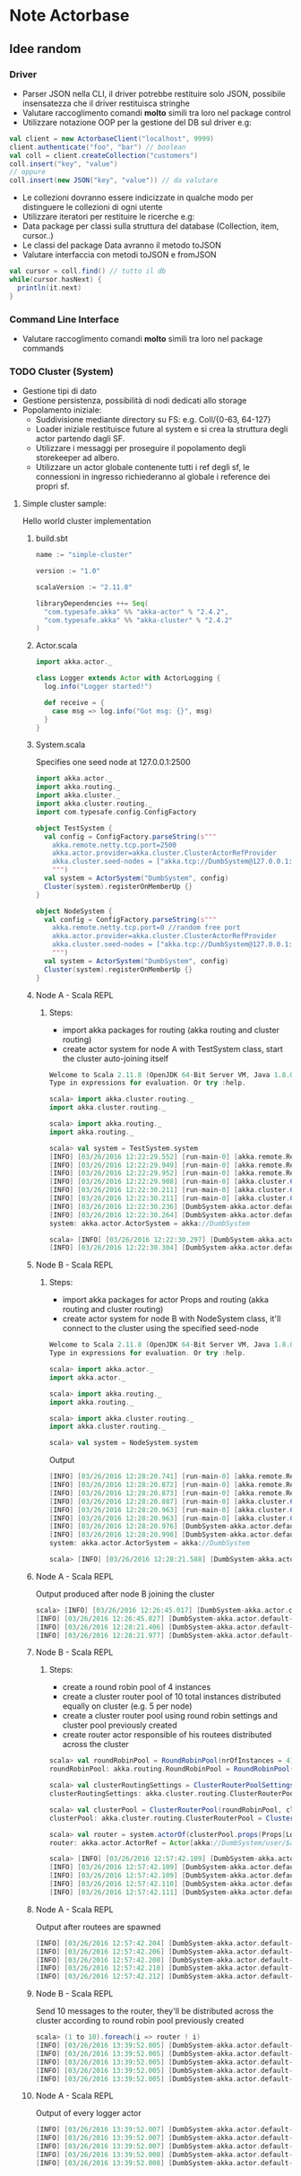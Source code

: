 * Note Actorbase

** Idee random

*** Driver

- Parser JSON nella CLI, il driver potrebbe restituire solo JSON, possibile
  insensatezza che il driver restituisca stringhe
- Valutare raccoglimento comandi *molto* simili tra loro nel package control
- Utilizzare notazione OOP per la gestione del DB sul driver e.g:

#+begin_src scala
val client = new ActorbaseClient("localhost", 9999)
client.authenticate("foo", "bar") // boolean
val coll = client.createCollection("customers")
coll.insert("key", "value")
// oppure
coll.insert(new JSON("key", "value")) // da valutare
#+end_src

- Le collezioni dovranno essere indicizzate in qualche modo per distinguere le
  collezioni di ogni utente
- Utilizzare iteratori per restituire le ricerche e.g:
- Data package per classi sulla struttura del database (Collection, item, cursor..)
- Le classi del package Data avranno il metodo toJSON
- Valutare interfaccia con metodi toJSON e fromJSON

#+begin_src scala
val cursor = coll.find() // tutto il db
while(cursor.hasNext) {
  println(it.next)
}
#+end_src

*** Command Line Interface

- Valutare raccoglimento comandi *molto* simili tra loro nel package commands

*** TODO Cluster (System)

- Gestione tipi di dato
- Gestione persistenza, possibilità di nodi dedicati allo storage
- Popolamento iniziale:
  - Suddivisione mediante directory su FS: e.g. Coll/{0-63, 64-127}
  - Loader iniziale restituisce future al system e si crea la struttura degli actor
    partendo dagli SF.
  - Utilizzare i messaggi per proseguire il popolamento degli storekeeper ad albero.
  - Utilizzare un actor globale contenente tutti i ref degli sf, le connessioni in ingresso
    richiederanno al globale i reference dei propri sf.

**** Simple cluster sample:
Hello world cluster implementation
***** build.sbt
#+begin_src scala
name := "simple-cluster"

version := "1.0"

scalaVersion := "2.11.8"

libraryDependencies ++= Seq(
  "com.typesafe.akka" %% "akka-actor" % "2.4.2",
  "com.typesafe.akka" %% "akka-cluster" % "2.4.2"
)
#+end_src
***** Actor.scala
#+begin_src scala
import akka.actor._

class Logger extends Actor with ActorLogging {
  log.info("Logger started!")

  def receive = {
    case msg => log.info("Got msg: {}", msg)
  }
}
#+end_src
***** System.scala
Specifies one seed node at 127.0.0.1:2500
#+begin_src scala
import akka.actor._
import akka.routing._
import akka.cluster._
import akka.cluster.routing._
import com.typesafe.config.ConfigFactory

object TestSystem {
  val config = ConfigFactory.parseString(s"""
    akka.remote.netty.tcp.port=2500
    akka.actor.provider=akka.cluster.ClusterActorRefProvider
    akka.cluster.seed-nodes = ["akka.tcp://DumbSystem@127.0.0.1:2500"]
    """)
  val system = ActorSystem("DumbSystem", config)
  Cluster(system).registerOnMemberUp {}
}

object NodeSystem {
  val config = ConfigFactory.parseString(s"""
    akka.remote.netty.tcp.port=0 //random free port
    akka.actor.provider=akka.cluster.ClusterActorRefProvider
    akka.cluster.seed-nodes = ["akka.tcp://DumbSystem@127.0.0.1:2500"]
    """)
  val system = ActorSystem("DumbSystem", config)
  Cluster(system).registerOnMemberUp {}
}
#+end_src
***** Node A - Scala REPL
****** Steps:
       - import akka packages for routing (akka routing and cluster routing)
       - create actor system for node A with TestSystem class, start the cluster
         auto-joining itself
#+begin_src scala
Welcome to Scala 2.11.8 (OpenJDK 64-Bit Server VM, Java 1.8.0_74).
Type in expressions for evaluation. Or try :help.

scala> import akka.cluster.routing._
import akka.cluster.routing._

scala> import akka.routing._
import akka.routing._

scala> val system = TestSystem.system
[INFO] [03/26/2016 12:22:29.552] [run-main-0] [akka.remote.Remoting] Starting remoting
[INFO] [03/26/2016 12:22:29.949] [run-main-0] [akka.remote.Remoting] Remoting started; listening on addresses :[akka.tcp://DumbSystem@127.0.0.1:2500]
[INFO] [03/26/2016 12:22:29.952] [run-main-0] [akka.remote.Remoting] Remoting now listens on addresses: [akka.tcp://DumbSystem@127.0.0.1:2500]
[INFO] [03/26/2016 12:22:29.988] [run-main-0] [akka.cluster.Cluster(akka://DumbSystem)] Cluster Node [akka.tcp://DumbSystem@127.0.0.1:2500] - Starting up...
[INFO] [03/26/2016 12:22:30.211] [run-main-0] [akka.cluster.Cluster(akka://DumbSystem)] Cluster Node [akka.tcp://DumbSystem@127.0.0.1:2500] - Registered cluster JMX MBean [akka:type=Cluster]
[INFO] [03/26/2016 12:22:30.211] [run-main-0] [akka.cluster.Cluster(akka://DumbSystem)] Cluster Node [akka.tcp://DumbSystem@127.0.0.1:2500] - Started up successfully
[INFO] [03/26/2016 12:22:30.236] [DumbSystem-akka.actor.default-dispatcher-3] [akka.cluster.Cluster(akka://DumbSystem)] Cluster Node [akka.tcp://DumbSystem@127.0.0.1:2500] - Metrics will be retreived from MBeans, and may be incorrect on some platforms. To increase metric accuracy add the 'sigar.jar' to the classpath and the appropriate platform-specific native libary to 'java.library.path'. Reason: java.lang.ClassNotFoundException: org.hyperic.sigar.Sigar
[INFO] [03/26/2016 12:22:30.264] [DumbSystem-akka.actor.default-dispatcher-3] [akka.cluster.Cluster(akka://DumbSystem)] Cluster Node [akka.tcp://DumbSystem@127.0.0.1:2500] - Metrics collection has started successfully
system: akka.actor.ActorSystem = akka://DumbSystem

scala> [INFO] [03/26/2016 12:22:30.297] [DumbSystem-akka.actor.default-dispatcher-4] [akka.cluster.Cluster(akka://DumbSystem)] Cluster Node [akka.tcp://DumbSystem@127.0.0.1:2500] - Node [akka.tcp://DumbSystem@127.0.0.1:2500] is JOINING, roles []
[INFO] [03/26/2016 12:22:30.304] [DumbSystem-akka.actor.default-dispatcher-4] [akka.cluster.Cluster(akka://DumbSystem)] Cluster Node [akka.tcp://DumbSystem@127.0.0.1:2500] - Leader is moving node [akka.tcp://DumbSystem@127.0.0.1:2500] to [Up]
#+end_src
***** Node B - Scala REPL
****** Steps:
       - import akka packages for actor Props and routing (akka routing and cluster routing)
       - create actor system for node B with NodeSystem class, it'll connect to the cluster using
         the specified seed-node
#+begin_src scala
Welcome to Scala 2.11.8 (OpenJDK 64-Bit Server VM, Java 1.8.0_74).
Type in expressions for evaluation. Or try :help.

scala> import akka.actor._
import akka.actor._

scala> import akka.routing._
import akka.routing._

scala> import akka.cluster.routing._
import akka.cluster.routing._

scala> val system = NodeSystem.system
#+end_src
Output
#+begin_src scala
[INFO] [03/26/2016 12:28:20.741] [run-main-0] [akka.remote.Remoting] Starting remoting
[INFO] [03/26/2016 12:28:20.872] [run-main-0] [akka.remote.Remoting] Remoting started; listening on addresses :[akka.tcp://DumbSystem@127.0.0.1:34570]
[INFO] [03/26/2016 12:28:20.873] [run-main-0] [akka.remote.Remoting] Remoting now listens on addresses: [akka.tcp://DumbSystem@127.0.0.1:34570]
[INFO] [03/26/2016 12:28:20.887] [run-main-0] [akka.cluster.Cluster(akka://DumbSystem)] Cluster Node [akka.tcp://DumbSystem@127.0.0.1:34570] - Starting up...
[INFO] [03/26/2016 12:28:20.963] [run-main-0] [akka.cluster.Cluster(akka://DumbSystem)] Cluster Node [akka.tcp://DumbSystem@127.0.0.1:34570] - Registered cluster JMX MBean [akka:type=Cluster]
[INFO] [03/26/2016 12:28:20.963] [run-main-0] [akka.cluster.Cluster(akka://DumbSystem)] Cluster Node [akka.tcp://DumbSystem@127.0.0.1:34570] - Started up successfully
[INFO] [03/26/2016 12:28:20.976] [DumbSystem-akka.actor.default-dispatcher-4] [akka.cluster.Cluster(akka://DumbSystem)] Cluster Node [akka.tcp://DumbSystem@127.0.0.1:34570] - Metrics will be retreived from MBeans, and may be incorrect on some platforms. To increase metric accuracy add the 'sigar.jar' to the classpath and the appropriate platform-specific native libary to 'java.library.path'. Reason: java.lang.ClassNotFoundException: org.hyperic.sigar.Sigar
[INFO] [03/26/2016 12:28:20.998] [DumbSystem-akka.actor.default-dispatcher-4] [akka.cluster.Cluster(akka://DumbSystem)] Cluster Node [akka.tcp://DumbSystem@127.0.0.1:34570] - Metrics collection has started successfully
system: akka.actor.ActorSystem = akka://DumbSystem

scala> [INFO] [03/26/2016 12:28:21.588] [DumbSystem-akka.actor.default-dispatcher-19] [akka.cluster.Cluster(akka://DumbSystem)] Cluster Node [akka.tcp://DumbSystem@127.0.0.1:34570] - Welcome from [akka.tcp://DumbSystem@127.0.0.1:2500]
#+end_src
***** Node A - Scala REPL
Output produced after node B joining the cluster
#+begin_src scala
scala> [INFO] [03/26/2016 12:26:45.017] [DumbSystem-akka.actor.default-dispatcher-3] [akka.cluster.Cluster(akka://DumbSystem)] Cluster Node [akka.tcp://DumbSystem@127.0.0.1:2500] - Node [akka.tcp://DumbSystem@127.0.0.1:2500] is JOINING, roles []
[INFO] [03/26/2016 12:26:45.027] [DumbSystem-akka.actor.default-dispatcher-3] [akka.cluster.Cluster(akka://DumbSystem)] Cluster Node [akka.tcp://DumbSystem@127.0.0.1:2500] - Leader is moving node [akka.tcp://DumbSystem@127.0.0.1:2500] to [Up]
[INFO] [03/26/2016 12:28:21.406] [DumbSystem-akka.actor.default-dispatcher-2] [akka.cluster.Cluster(akka://DumbSystem)] Cluster Node [akka.tcp://DumbSystem@127.0.0.1:2500] - Node [akka.tcp://DumbSystem@127.0.0.1:34570] is JOINING, roles []
[INFO] [03/26/2016 12:28:21.977] [DumbSystem-akka.actor.default-dispatcher-18] [akka.cluster.Cluster(akka://DumbSystem)] Cluster Node [akka.tcp://DumbSystem@127.0.0.1:2500] - Leader is moving node [akka.tcp://DumbSystem@127.0.0.1:34570] to [Up]
#+end_src
***** Node B - Scala REPL
****** Steps:
       - create a round robin pool of 4 instances
       - create a cluster router pool of 10 total instances distributed equally on cluster (e.g. 5 per node)
       - create a cluster router pool using round robin settings and cluster pool previously created
       - create router actor responsible of his routees distributed across the cluster
#+begin_src scala
scala> val roundRobinPool = RoundRobinPool(nrOfInstances = 4)
roundRobinPool: akka.routing.RoundRobinPool = RoundRobinPool(4,None,OneForOneStrategy(-1,Duration.Inf,true),akka.actor.default-dispatcher,false)

scala> val clusterRoutingSettings = ClusterRouterPoolSettings(totalInstances = 10, maxInstancesPerNode = 5, allowLocalRoutees = true, useRole = None)
clusterRoutingSettings: akka.cluster.routing.ClusterRouterPoolSettings = ClusterRouterPoolSettings(10,5,true,None)

scala> val clusterPool = ClusterRouterPool(roundRobinPool, clusterRoutingSettings)
clusterPool: akka.cluster.routing.ClusterRouterPool = ClusterRouterPool(RoundRobinPool(4,None,OneForOneStrategy(-1,Duration.Inf,true),akka.actor.default-dispatcher,false),ClusterRouterPoolSettings(10,5,true,None))

scala> val router = system.actorOf(clusterPool.props(Props[Logger]))
router: akka.actor.ActorRef = Actor[akka://DumbSystem/user/$a#1896267896]

scala> [INFO] [03/26/2016 12:57:42.109] [DumbSystem-akka.actor.default-dispatcher-15] [akka.tcp://DumbSystem@127.0.0.1:43420/user/$a/c1] Logger started!
[INFO] [03/26/2016 12:57:42.109] [DumbSystem-akka.actor.default-dispatcher-2] [akka.tcp://DumbSystem@127.0.0.1:43420/user/$a/c2] Logger started!
[INFO] [03/26/2016 12:57:42.109] [DumbSystem-akka.actor.default-dispatcher-14] [akka.tcp://DumbSystem@127.0.0.1:43420/user/$a/c3] Logger started!
[INFO] [03/26/2016 12:57:42.110] [DumbSystem-akka.actor.default-dispatcher-18] [akka.tcp://DumbSystem@127.0.0.1:43420/user/$a/c5] Logger started!
[INFO] [03/26/2016 12:57:42.111] [DumbSystem-akka.actor.default-dispatcher-16] [akka.tcp://DumbSystem@127.0.0.1:43420/user/$a/c4] Logger started!
#+end_src
***** Node A - Scala REPL
Output after routees are spawned
#+begin_src scala
[INFO] [03/26/2016 12:57:42.204] [DumbSystem-akka.actor.default-dispatcher-3] [akka.tcp://DumbSystem@127.0.0.1:2500/remote/akka.tcp/DumbSystem@127.0.0.1:43420/user/$a/c6] Logger started!
[INFO] [03/26/2016 12:57:42.206] [DumbSystem-akka.actor.default-dispatcher-16] [akka.tcp://DumbSystem@127.0.0.1:2500/remote/akka.tcp/DumbSystem@127.0.0.1:43420/user/$a/c7] Logger started!
[INFO] [03/26/2016 12:57:42.208] [DumbSystem-akka.actor.default-dispatcher-16] [akka.tcp://DumbSystem@127.0.0.1:2500/remote/akka.tcp/DumbSystem@127.0.0.1:43420/user/$a/c8] Logger started!
[INFO] [03/26/2016 12:57:42.210] [DumbSystem-akka.actor.default-dispatcher-16] [akka.tcp://DumbSystem@127.0.0.1:2500/remote/akka.tcp/DumbSystem@127.0.0.1:43420/user/$a/c9] Logger started!
[INFO] [03/26/2016 12:57:42.212] [DumbSystem-akka.actor.default-dispatcher-3] [akka.tcp://DumbSystem@127.0.0.1:2500/remote/akka.tcp/DumbSystem@127.0.0.1:43420/user/$a/c10] Logger started!
#+end_src
***** Node B - Scala REPL
Send 10 messages to the router, they'll be distributed across the cluster according to round robin pool
previously created
#+begin_src scala
scala> (1 to 10).foreach(i => router ! i)
[INFO] [03/26/2016 13:39:52.005] [DumbSystem-akka.actor.default-dispatcher-17] [akka.tcp://DumbSystem@127.0.0.1:43420/user/$a/c1] Got msg: 1
[INFO] [03/26/2016 13:39:52.005] [DumbSystem-akka.actor.default-dispatcher-14] [akka.tcp://DumbSystem@127.0.0.1:43420/user/$a/c3] Got msg: 3
[INFO] [03/26/2016 13:39:52.005] [DumbSystem-akka.actor.default-dispatcher-4] [akka.tcp://DumbSystem@127.0.0.1:43420/user/$a/c2] Got msg: 2
[INFO] [03/26/2016 13:39:52.005] [DumbSystem-akka.actor.default-dispatcher-14] [akka.tcp://DumbSystem@127.0.0.1:43420/user/$a/c4] Got msg: 4
[INFO] [03/26/2016 13:39:52.005] [DumbSystem-akka.actor.default-dispatcher-14] [akka.tcp://DumbSystem@127.0.0.1:43420/user/$a/c5] Got msg: 5
#+end_src
***** Node A - Scala REPL
Output of every logger actor
#+begin_src scala
[INFO] [03/26/2016 13:39:52.007] [DumbSystem-akka.actor.default-dispatcher-24] [akka.tcp://DumbSystem@127.0.0.1:2500/remote/akka.tcp/DumbSystem@127.0.0.1:43420/user/$a/c6] Got msg: 6
[INFO] [03/26/2016 13:39:52.007] [DumbSystem-akka.actor.default-dispatcher-15] [akka.tcp://DumbSystem@127.0.0.1:2500/remote/akka.tcp/DumbSystem@127.0.0.1:43420/user/$a/c7] Got msg: 7
[INFO] [03/26/2016 13:39:52.007] [DumbSystem-akka.actor.default-dispatcher-13] [akka.tcp://DumbSystem@127.0.0.1:2500/remote/akka.tcp/DumbSystem@127.0.0.1:43420/user/$a/c8] Got msg: 8
[INFO] [03/26/2016 13:39:52.008] [DumbSystem-akka.actor.default-dispatcher-13] [akka.tcp://DumbSystem@127.0.0.1:2500/remote/akka.tcp/DumbSystem@127.0.0.1:43420/user/$a/c9] Got msg: 9
[INFO] [03/26/2016 13:39:52.008] [DumbSystem-akka.actor.default-dispatcher-13] [akka.tcp://DumbSystem@127.0.0.1:2500/remote/akka.tcp/DumbSystem@127.0.0.1:43420/user/$a/c10] Got msg: 10
#+end_src
